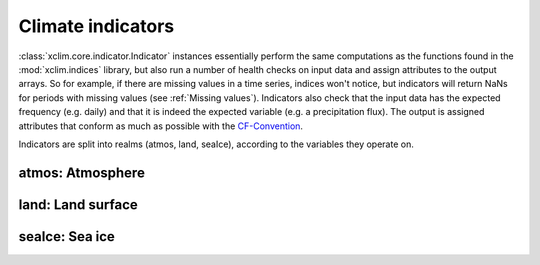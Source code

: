 ==================
Climate indicators
==================

:class:`xclim.core.indicator.Indicator` instances essentially perform the same computations as the functions
found in the :mod:`xclim.indices` library, but also run a number of health checks on input data
and assign attributes to the output arrays. So for example, if there are missing values in
a time series, indices won't notice, but indicators will return NaNs for periods with missing
values (see :ref:`Missing values`). Indicators also check that the input data has the expected frequency (e.g. daily) and that
it is indeed the expected variable (e.g. a precipitation flux). The output is assigned attributes
that conform as much as possible with the `CF-Convention`_.

Indicators are split into realms (atmos, land, seaIce), according to the variables they operate on.


atmos: Atmosphere
=================

.. raw:: html
    <dl>
   {% for indname, ind in indicators['atmos'].items() %}
     <dt><b>{{ ind.long_name }}</b>  (<var>atmos.{{ indname | safe}}</var>)</dt>
     <dd>{{ ind.description }} <br>
     Based on <a class="reference internal" href="indices.html#{{ ind.function }}" title="{{ ind.function }}"><code class="xref">{{ ind.function }}</code></a>
     </dd>
   {% endfor %}
   </dl>

land: Land surface
==================

.. raw:: html
    <dl>
   {% for indname, ind in indicators['land'].items() %}
     <dt><b>{{ ind.long_name | e }}</b>  (<var>land.{{ indname | safe}}</var>) </dt>
     <dd>{{ ind.description | e }} <br>
     Based on <a class="reference internal" href="indices.html#{{ ind.function }}" title="{{ ind.function }}"><code class="xref">{{ ind.function }}</code></a>
     </dd>
   {% endfor %}
   </dl>

seaIce: Sea ice
===============

.. raw:: html
    <dl>
   {% for indname, ind in indicators['seaIce'].items() %}
     <dt><b>{{ ind.long_name }}</b>  (<var>seaIce.{{ ind.identifier | safe}}</var>) </dt>
     <dd>{{ ind.description }}<br>
     Based on <a class="reference internal" href="indices.html#{{ ind.function }}" title="{{ ind.function }}"><code class="xref">{{ ind.function }}</code></a>
     </dd>
   {% endfor %}
   </dl>



.. _CF-Convention: http://cfconventions.org/
